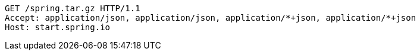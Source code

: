 [source,http,options="nowrap"]
----
GET /spring.tar.gz HTTP/1.1
Accept: application/json, application/json, application/*+json, application/*+json
Host: start.spring.io

----